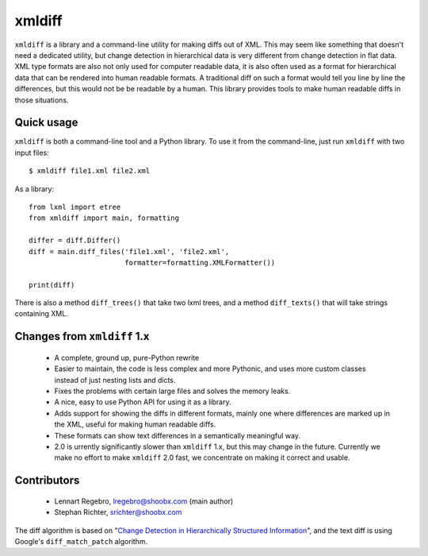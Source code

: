 xmldiff
========

.. image:: https://travis-ci.org/Shoobx/xmldiff.svg?branch=master

.. image:: https://coveralls.io/repos/github/Shoobx/xmldiff/badge.svg

``xmldiff`` is a library and a command-line utility for making diffs out of XML.
This may seem like something that doesn't need a dedicated utility,
but change detection in hierarchical data is very different from change detection in flat data.
XML type formats are also not only used for computer readable data,
it is also often used as a format for hierarchical data that can be rendered into human readable formats.
A traditional diff on such a format would tell you line by line the differences,
but this would not be be readable by a human.
This library provides tools to make human readable diffs in those situations.


Quick usage
-----------

``xmldiff`` is both a command-line tool and a Python library.
To use it from the command-line, just run ``xmldiff`` with two input files::

  $ xmldiff file1.xml file2.xml

As a library::

  from lxml import etree
  from xmldiff import main, formatting

  differ = diff.Differ()
  diff = main.diff_files('file1.xml', 'file2.xml',
                         formatter=formatting.XMLFormatter())

  print(diff)

There is also a method ``diff_trees()`` that take two lxml trees,
and a method ``diff_texts()`` that will take strings containing XML.


Changes from ``xmldiff`` 1.x
-----------------------------

  * A complete, ground up, pure-Python rewrite

  * Easier to maintain, the code is less complex and more Pythonic,
    and uses more custom classes instead of just nesting lists and dicts.

  * Fixes the problems with certain large files and solves the memory leaks.

  * A nice, easy to use Python API for using it as a library.

  * Adds support for showing the diffs in different formats,
    mainly one where differences are marked up in the XML,
    useful for making human readable diffs.

  * These formats can show text differences in a semantically meaningful way.

  * 2.0 is urrently significantly slower than ``xmldiff`` 1.x,
    but this may change in the future.
    Currently we make no effort to make ``xmldiff`` 2.0 fast,
    we concentrate on making it correct and usable.


Contributors
------------

 * Lennart Regebro, lregebro@shoobx.com (main author)

 * Stephan Richter, srichter@shoobx.com

The diff algorithm is based on "`Change Detection in Hierarchically Structured Information <http://ilpubs.stanford.edu/115/1/1995-46.pdf>`_",
and the text diff is using Google's ``diff_match_patch`` algorithm.
